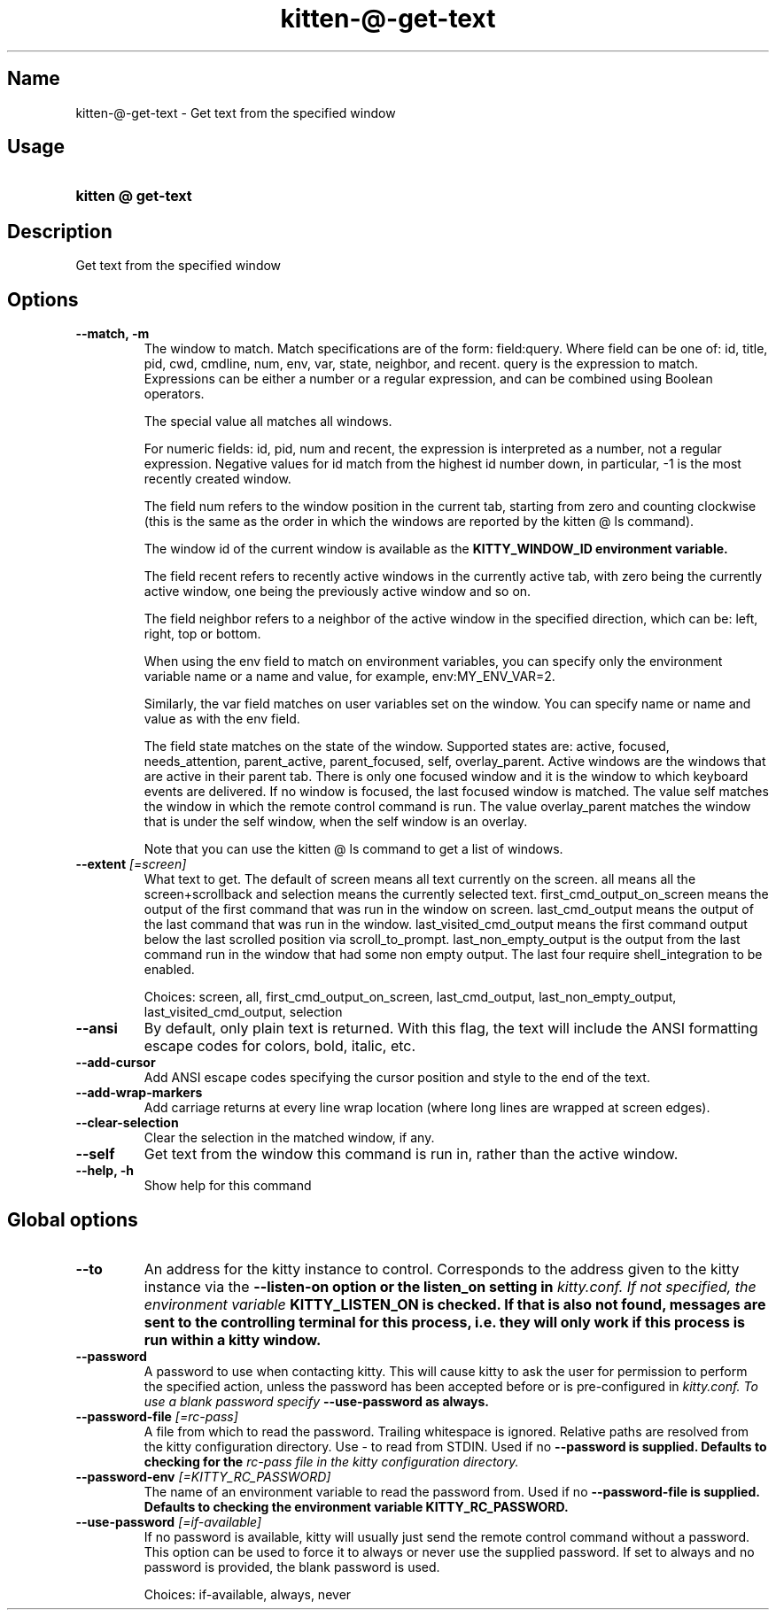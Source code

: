 .TH "kitten-@-get-text" "1" "Jun 22, 2024" "0.35.2" "kitten Manual"
.SH Name
kitten-@-get-text \- Get text from the specified window
.SH Usage
.SY "kitten @ get-text "
.YS
.SH Description
Get text from the specified window
.SH Options
.TP
.BI "--match, -m" 
The window to match. Match specifications are of the form: field:query. Where field can be one of: id, title, pid, cwd, cmdline, num, env, var, state, neighbor, and recent. query is the expression to match. Expressions can be either a number or a regular expression, and can be combined using Boolean operators.

The special value all matches all windows.

For numeric fields: id, pid, num and recent, the expression is interpreted as a number, not a regular expression. Negative values for id match from the highest id number down, in particular, \-1 is the most recently created window.

The field num refers to the window position in the current tab, starting from zero and counting clockwise (this is the same as the order in which the windows are reported by the kitten @ ls command).

The window id of the current window is available as the 
.B KITTY_WINDOW_ID environment variable.

The field recent refers to recently active windows in the currently active tab, with zero being the currently active window, one being the previously active window and so on.

The field neighbor refers to a neighbor of the active window in the specified direction, which can be: left, right, top or bottom.

When using the env field to match on environment variables, you can specify only the environment variable name or a name and value, for example, env:MY_ENV_VAR=2.

Similarly, the var field matches on user variables set on the window. You can specify name or name and value as with the env field.

The field state matches on the state of the window. Supported states are: active, focused, needs_attention, parent_active, parent_focused, self, overlay_parent.  Active windows are the windows that are active in their parent tab. There is only one focused window and it is the window to which keyboard events are delivered. If no window is focused, the last focused window is matched. The value self matches the window in which the remote control command is run. The value overlay_parent matches the window that is under the self window, when the self window is an overlay.

Note that you can use the kitten @ ls command to get a list of windows.
.TP
.BI "--extent" " [=screen]"
What text to get. The default of screen means all text currently on the screen. all means all the screen+scrollback and selection means the currently selected text. first_cmd_output_on_screen means the output of the first command that was run in the window on screen. last_cmd_output means the output of the last command that was run in the window. last_visited_cmd_output means the first command output below the last scrolled position via scroll_to_prompt. last_non_empty_output is the output from the last command run in the window that had some non empty output. The last four require shell_integration to be enabled.

Choices: screen, all, first_cmd_output_on_screen, last_cmd_output, last_non_empty_output, last_visited_cmd_output, selection
.TP
.BI "--ansi" 
By default, only plain text is returned. With this flag, the text will include the ANSI formatting escape codes for colors, bold, italic, etc.
.TP
.BI "--add-cursor" 
Add ANSI escape codes specifying the cursor position and style to the end of the text.
.TP
.BI "--add-wrap-markers" 
Add carriage returns at every line wrap location (where long lines are wrapped at screen edges).
.TP
.BI "--clear-selection" 
Clear the selection in the matched window, if any.
.TP
.BI "--self" 
Get text from the window this command is run in, rather than the active window.
.TP
.BI "--help, -h" 
Show help for this command
.SH Global options
.TP
.BI "--to" 
An address for the kitty instance to control. Corresponds to the address given to the kitty instance via the 
.B \-\-listen\-on option or the 
.B listen_on setting in 
.I kitty.conf. If not specified, the environment variable 
.B KITTY_LISTEN_ON is checked. If that is also not found, messages are sent to the controlling terminal for this process, i.e. they will only work if this process is run within a kitty window.
.TP
.BI "--password" 
A password to use when contacting kitty. This will cause kitty to ask the user for permission to perform the specified action, unless the password has been accepted before or is pre\-configured in 
.I kitty.conf. To use a blank password specify 
.B \-\-use\-password as always.
.TP
.BI "--password-file" " [=rc\-pass]"
A file from which to read the password. Trailing whitespace is ignored. Relative paths are resolved from the kitty configuration directory. Use \- to read from STDIN. Used if no 
.B \-\-password is supplied. Defaults to checking for the 
.I rc\-pass file in the kitty configuration directory.
.TP
.BI "--password-env" " [=KITTY_RC_PASSWORD]"
The name of an environment variable to read the password from. Used if no 
.B \-\-password\-file is supplied. Defaults to checking the environment variable 
.B KITTY_RC_PASSWORD.
.TP
.BI "--use-password" " [=if\-available]"
If no password is available, kitty will usually just send the remote control command without a password. This option can be used to force it to always or never use the supplied password. If set to always and no password is provided, the blank password is used.

Choices: if-available, always, never
